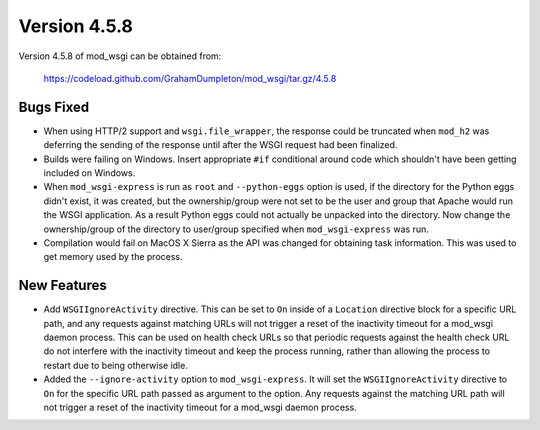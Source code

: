 =============
Version 4.5.8
=============

Version 4.5.8 of mod_wsgi can be obtained from:

  https://codeload.github.com/GrahamDumpleton/mod_wsgi/tar.gz/4.5.8

Bugs Fixed
----------

* When using HTTP/2 support and ``wsgi.file_wrapper``, the response could
  be truncated when ``mod_h2`` was deferring the sending of the response
  until after the WSGI request had been finalized.

* Builds were failing on Windows. Insert appropriate ``#if`` conditional
  around code which shouldn't have been getting included on Windows.

* When ``mod_wsgi-express`` is run as ``root`` and ``--python-eggs``
  option is used, if the directory for the Python eggs didn't exist, it
  was created, but the ownership/group were not set to be the user and
  group that Apache would run the WSGI application. As a result Python
  eggs could not actually be unpacked into the directory. Now change
  the ownership/group of the directory to user/group specified when
  ``mod_wsgi-express`` was run.

* Compilation would fail on MacOS X Sierra as the API was changed for
  obtaining task information. This was used to get memory used by the
  process.

New Features
------------

* Add ``WSGIIgnoreActivity`` directive. This can be set to ``On`` inside of
  a ``Location`` directive block for a specific URL path, and any requests
  against matching URLs will not trigger a reset of the inactivity timeout
  for a mod_wsgi daemon process. This can be used on health check URLs so
  that periodic requests against the health check URL do not interfere with
  the inactivity timeout and keep the process running, rather than allowing
  the process to restart due to being otherwise idle.

* Added the ``--ignore-activity`` option to ``mod_wsgi-express``. It will
  set the ``WSGIIgnoreActivity`` directive to ``On`` for the specific URL
  path passed as argument to the option. Any requests against the matching
  URL path will not trigger a reset of the inactivity timeout for a
  mod_wsgi daemon process.
